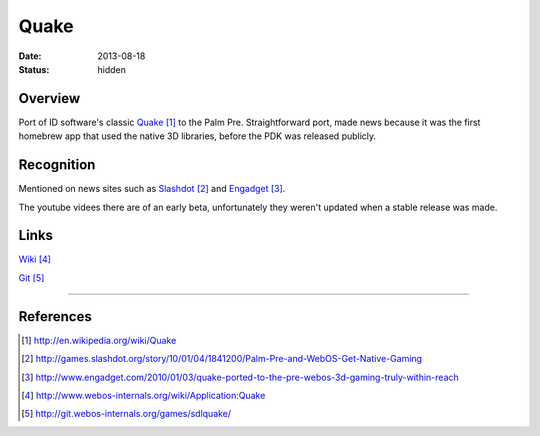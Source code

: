 Quake
#####

:date: 2013-08-18
:status: hidden

.. image:: http://www.webos-internals.org/images/9/96/Quake_icon3_copy.png
  :width: 100px
  :alt: WebOS Quake Logo

Overview
--------

Port of ID software's classic Quake_ to the Palm Pre.  Straightforward port, made news because it was the first homebrew app that used the native 3D libraries, before the PDK was released publicly.

Recognition
-----------

Mentioned on news sites such as Slashdot_ and Engadget_.

The youtube videes there are of an early beta, unfortunately they weren't updated when a stable release was made.

Links
-----

Wiki_

Git_

---------------

References
----------

.. target-notes::

.. _Quake: http://en.wikipedia.org/wiki/Quake
.. _Slashdot: http://games.slashdot.org/story/10/01/04/1841200/Palm-Pre-and-WebOS-Get-Native-Gaming
.. _Engadget: http://www.engadget.com/2010/01/03/quake-ported-to-the-pre-webos-3d-gaming-truly-within-reach
.. _Wiki: http://www.webos-internals.org/wiki/Application:Quake
.. _Git: http://git.webos-internals.org/games/sdlquake/

